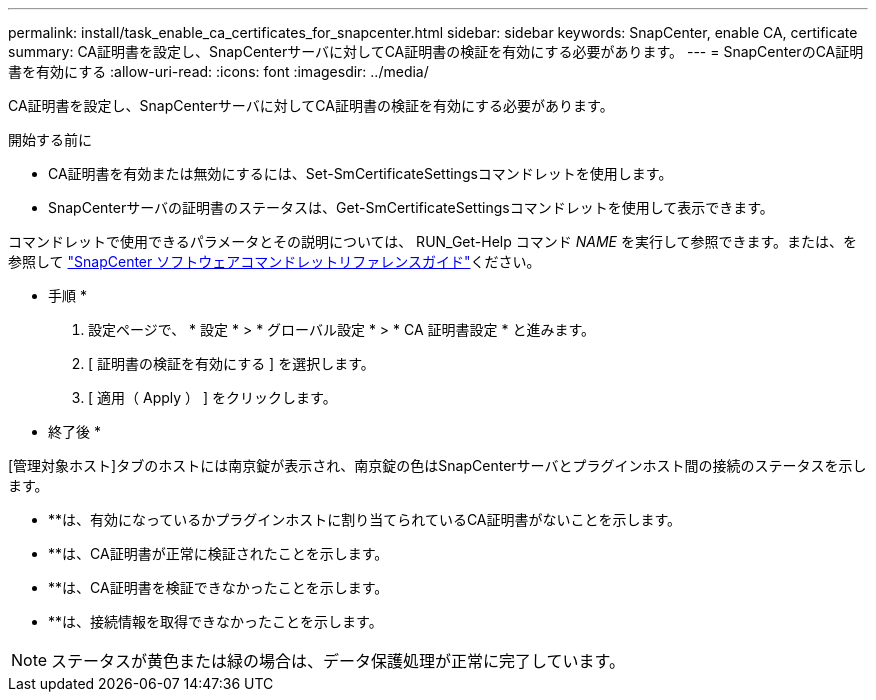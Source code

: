 ---
permalink: install/task_enable_ca_certificates_for_snapcenter.html 
sidebar: sidebar 
keywords: SnapCenter, enable CA, certificate 
summary: CA証明書を設定し、SnapCenterサーバに対してCA証明書の検証を有効にする必要があります。 
---
= SnapCenterのCA証明書を有効にする
:allow-uri-read: 
:icons: font
:imagesdir: ../media/


[role="lead"]
CA証明書を設定し、SnapCenterサーバに対してCA証明書の検証を有効にする必要があります。

.開始する前に
* CA証明書を有効または無効にするには、Set-SmCertificateSettingsコマンドレットを使用します。
* SnapCenterサーバの証明書のステータスは、Get-SmCertificateSettingsコマンドレットを使用して表示できます。


コマンドレットで使用できるパラメータとその説明については、 RUN_Get-Help コマンド _NAME_ を実行して参照できます。または、を参照して https://docs.netapp.com/us-en/snapcenter-cmdlets-50/index.html["SnapCenter ソフトウェアコマンドレットリファレンスガイド"^]ください。

* 手順 *

. 設定ページで、 * 設定 * > * グローバル設定 * > * CA 証明書設定 * と進みます。
. [ 証明書の検証を有効にする ] を選択します。
. [ 適用（ Apply ） ] をクリックします。


* 終了後 *

[管理対象ホスト]タブのホストには南京錠が表示され、南京錠の色はSnapCenterサーバとプラグインホスト間の接続のステータスを示します。

* *image:../media/enable_ca_issues_icon.png[""]*は、有効になっているかプラグインホストに割り当てられているCA証明書がないことを示します。
* **image:../media/enable_ca_good_icon.png[""]は、CA証明書が正常に検証されたことを示します。
* **image:../media/enable_ca_failed_icon.png[""]は、CA証明書を検証できなかったことを示します。
* **image:../media/enable_ca_undefined_icon.png[""]は、接続情報を取得できなかったことを示します。



NOTE: ステータスが黄色または緑の場合は、データ保護処理が正常に完了しています。
